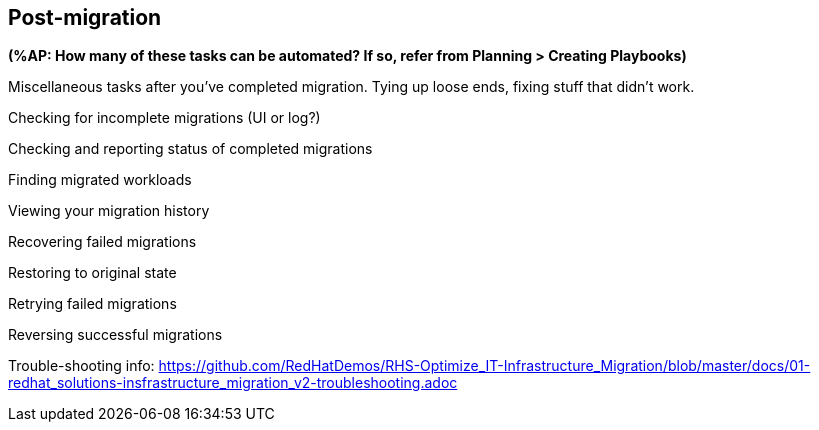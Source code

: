 [[Post-migration]]
== Post-migration

*(%AP: How many of these tasks can be automated? If so, refer from Planning > Creating Playbooks)*

Miscellaneous tasks after you've completed migration. Tying up loose ends, fixing stuff that didn't work.

Checking for incomplete migrations (UI or log?)

Checking and reporting status of completed migrations

Finding migrated workloads

Viewing your migration history

Recovering failed migrations

Restoring to original state

Retrying failed migrations

Reversing successful migrations

Trouble-shooting info: https://github.com/RedHatDemos/RHS-Optimize_IT-Infrastructure_Migration/blob/master/docs/01-redhat_solutions-insfrastructure_migration_v2-troubleshooting.adoc

